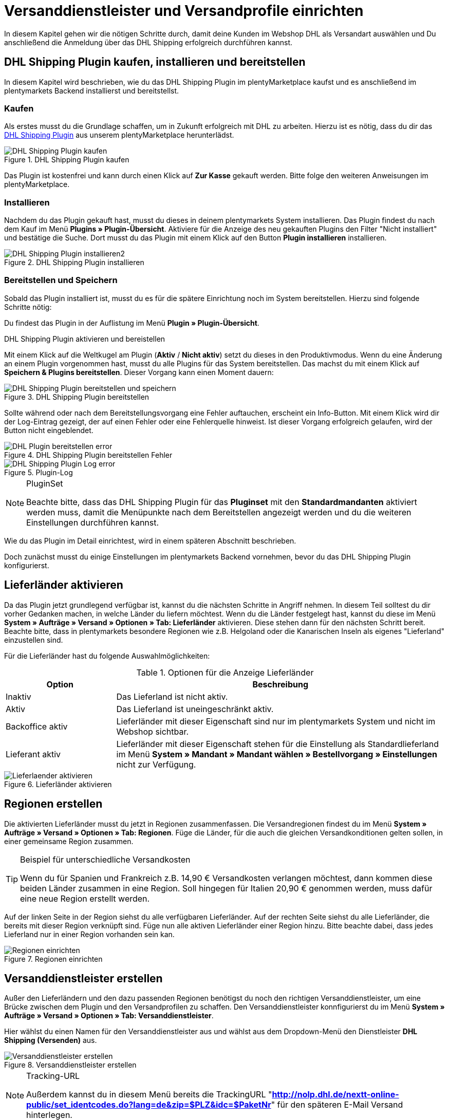 :lang: de
:keywords: Der Vorgang konnte nicht korrekt durchgeführt werden, Bitte Dateneingabe prüfen, 1001, Fehler bei der Anmeldung, login failed, Exception in extension function, java.lang.RuntimeException, productId cannot be mapped, productId **EXP/OFP** cannot be mapped, Hard validation error occured, Bitte geben Sie einen Ort an, Bitte geben Sie Name 1 an, Bitte geben Sie eine Postleitzahl an, Bitte geben Sie eine Straße an, Bitte geben Sie eine Hausnummer an, Bitte geben Sie eine gültige Telefonnummer an, Es handelt sich um eine ungültige Postleitzahl, Bitte verwenden Sie das Format 99999, The Customer ID Number is invalid, Please check the Customer ID Number, Your order could not be processed, Ein interner Fehler ist aufgetreten, Keine gültigen Versandprofile vorhanden, SystemShippingController, unknown, Die Gewichtsangabe ist kleiner als im CN23-Formular, Invalid fieldlength: InvoiceDate, Bitte geben Sie die Anzahl an, Bitte geben Sie die Beschreibung an, Bitte geben Sie den Warenwert an, Bitte geben Sie das Gewicht an, Bitte geben Sie das Gewicht an, Bitte geben Sie die Art der Sendung an, Die angegebene Art der Sendung ist nicht gültig, Invalid fieldlength in element ‘Note’, Please refer to documentation, Invalid XML, Ungültiger Content wurde beginnend mit Element ‘Shipment’ gefunden, An dieser Stelle wird kein untergeordnetes Element erwartet, The current incoterms are not included in the list of the available incoterms, The current origin country code is not included in the list of the available countries, Export document is missing, Please enter weight for the packages, Terms of Trade have not been selected, The shipment weight may not be smaller than 0.1 kg for this product code, Please select a valid type of shipment, Please enter quantity of goods, Please enter a description of goods, Please enter the country of origin, Please enter value of goods, Please add an exportdoc position, The combination of shipping profile ID and shipping region ID does not exist, Code 1001, Der Nutzer des Webservice konnte nicht authentifiziert werden, Authorization Required, 365 Tage, 90 Tage, Systembenutzer
:position: 40

[#1]
= Versanddienstleister und Versandprofile einrichten

In diesem Kapitel gehen wir die nötigen Schritte durch, damit deine Kunden im Webshop DHL als Versandart auswählen und Du anschließend die Anmeldung über das DHL Shipping erfolgreich durchführen kannst.

== DHL Shipping Plugin kaufen, installieren und bereitstellen

In diesem Kapitel wird beschrieben, wie du das DHL Shipping Plugin im plentyMarketplace kaufst und es anschließend im plentymarkets Backend installierst und bereitstellst.

=== Kaufen

Als erstes musst du die Grundlage schaffen, um in Zukunft erfolgreich mit DHL zu arbeiten. Hierzu ist es nötig, dass du dir das link:https://marketplace.plentymarkets.com/de/plugins/integration/DHLShipping_4871[DHL Shipping Plugin^] aus unserem plentyMarketplace herunterlädst.

.DHL Shipping Plugin kaufen
image::_best-practices/auftragsabwicklung/fulfillment/assets/DHL_Shipping_Plugin_kaufen.png[]

Das Plugin ist kostenfrei und kann durch einen Klick auf *Zur Kasse* gekauft werden. Bitte folge den weiteren Anweisungen im plentyMarketplace.

=== Installieren

Nachdem du das Plugin gekauft hast, musst du dieses in deinem plentymarkets System installieren. Das Plugin findest du nach dem Kauf im Menü *Plugins » Plugin-Übersicht*. Aktiviere für die Anzeige des neu gekauften Plugins den Filter "Nicht installiert" und bestätige die Suche. Dort musst du das Plugin mit einem Klick auf den Button *Plugin installieren* installieren.

.DHL Shipping Plugin installieren
image::_best-practices/auftragsabwicklung/fulfillment/assets/DHL_Shipping_Plugin_installieren2.png[]

=== Bereitstellen und Speichern

Sobald das Plugin installiert ist, musst du es für die spätere Einrichtung noch im System bereitstellen. Hierzu sind folgende Schritte nötig:

Du findest das Plugin in der Auflistung im Menü *Plugin » Plugin-Übersicht*.

.DHL Shipping Plugin aktivieren und bereistellen

Mit einem Klick auf die Weltkugel am Plugin (*Aktiv* / *Nicht aktiv*) setzt du dieses in den Produktivmodus. Wenn du eine Änderung an einem Plugin vorgenommen hast, musst du alle Plugins für das System bereitstellen. Das machst du mit einem Klick auf *Speichern & Plugins bereitstellen*. Dieser Vorgang kann einen Moment dauern:

.DHL Shipping Plugin bereitstellen
image::_best-practices/auftragsabwicklung/fulfillment/assets/DHL_Shipping_Plugin_bereitstellen_und_speichern.png[]

Sollte während oder nach dem Bereitstellungsvorgang eine Fehler auftauchen, erscheint ein Info-Button. Mit einem Klick wird dir der Log-Eintrag gezeigt, der auf einen Fehler oder eine Fehlerquelle hinweist. Ist dieser Vorgang erfolgreich gelaufen, wird der Button nicht eingeblendet.

.DHL Shipping Plugin bereitstellen Fehler
image::_best-practices/auftragsabwicklung/fulfillment/assets/DHL_Plugin_bereitstellen_error[]

.Plugin-Log
image::_best-practices/auftragsabwicklung/fulfillment/assets/DHL_Shipping_Plugin_Log_error.png[]

[NOTE]
.PluginSet
====
Beachte bitte, dass das DHL Shipping Plugin für das *Pluginset* mit den *Standardmandanten* aktiviert werden muss, damit die Menüpunkte nach dem Bereitstellen angezeigt werden und du die weiteren Einstellungen durchführen kannst.
====

Wie du das Plugin im Detail einrichtest, wird in einem späteren Abschnitt beschrieben.

Doch zunächst musst du einige Einstellungen im plentymarkets Backend vornehmen, bevor du das DHL Shipping Plugin konfigurierst.


== Lieferländer aktivieren

Da das Plugin jetzt grundlegend verfügbar ist, kannst du die nächsten Schritte in Angriff nehmen. In diesem Teil solltest du dir vorher Gedanken machen, in welche Länder du liefern möchtest. Wenn du die Länder festgelegt hast, kannst du diese im Menü **System » Aufträge » Versand » Optionen » Tab: Lieferländer** aktivieren. Diese stehen dann für den nächsten Schritt bereit. Beachte bitte, dass in plentymarkets besondere Regionen wie z.B. Helgoland oder die Kanarischen Inseln als eigenes "Lieferland" einzustellen sind.

Für die Lieferländer hast du folgende Auswahlmöglichkeiten:

.Optionen für die Anzeige Lieferländer
[cols="1,3"]
|====
|Option |Beschreibung

|Inaktiv
|Das Lieferland ist nicht aktiv.

|Aktiv
|Das Lieferland ist uneingeschränkt aktiv.

|Backoffice aktiv
|Lieferländer mit dieser Eigenschaft sind nur im plentymarkets System und nicht im Webshop sichtbar.

|Lieferant aktiv
|Lieferländer mit dieser Eigenschaft stehen für die Einstellung als Standardlieferland im Menü *System » Mandant » Mandant wählen » Bestellvorgang » Einstellungen* nicht zur Verfügung.
|====

.Lieferländer aktivieren
image::_best-practices/auftragsabwicklung/fulfillment/assets/Lieferlaender_aktivieren.png[]

== Regionen erstellen

Die aktivierten Lieferländer musst du jetzt in Regionen zusammenfassen. Die Versandregionen findest du im Menü *System » Aufträge » Versand » Optionen » Tab: Regionen*. Füge die Länder, für die auch die gleichen Versandkonditionen gelten sollen, in einer gemeinsame Region zusammen.

[TIP]
.Beispiel für unterschiedliche Versandkosten
====
Wenn du für Spanien und Frankreich z.B. 14,90 € Versandkosten verlangen möchtest, dann kommen diese beiden Länder zusammen in eine Region. Soll hingegen für Italien 20,90 € genommen werden, muss dafür eine neue Region erstellt werden.
====

Auf der linken Seite in der Region siehst du alle verfügbaren Lieferländer. Auf der rechten Seite siehst du alle Lieferländer, die bereits mit dieser Region verknüpft sind. Füge nun alle aktiven Lieferländer einer Region hinzu. Bitte beachte dabei, dass jedes Lieferland nur in einer Region vorhanden sein kan.

.Regionen einrichten
image::_best-practices/auftragsabwicklung/fulfillment/assets/Regionen_einrichten.png[]

== Versanddienstleister erstellen

Außer den Lieferländern und den dazu passenden Regionen benötigst du noch den richtigen Versanddienstleister, um eine Brücke zwischen dem Plugin und den Versandprofilen zu schaffen. Den Versanddienstleister konnfigurierst du im Menü *System » Aufträge » Versand » Optionen » Tab: Versanddienstleister*.

Hier wählst du einen Namen für den Versanddienstleister aus und wählst aus dem Dropdown-Menü den Dienstleister *DHL Shipping (Versenden)* aus.

.Versanddienstleister erstellen
image::_best-practices/auftragsabwicklung/fulfillment/assets/Versanddienstleister_erstellen.png[]

[NOTE]
.Tracking-URL
====
Außerdem kannst du in diesem Menü bereits die TrackingURL "*http://nolp.dhl.de/nextt-online-public/set_identcodes.do?lang=de&zip=$PLZ&idc=$PaketNr*" für den späteren E-Mail Versand hinterlegen.
====

== Versandprofil erstellen

Alle Menüpunkte, die du bisher eingerichtet hast, treffen im Versandprofil aufeinander. Hierzu wechselst du in das Menü *System » Aufträge » Versand » Optionen » Tab: Versandprofile*. Mit einem Klick auf den *Neu*-Button (Plus-Symbol) erstellst du ein neues Versandprofil und landest direkt im *Tab:Base*. Das Tab *Portotabelle* ist erst nach dem ersten Speichern sichtbar.

=== Base

Im **Tab: Base** legst du die grundsätzlichen Einstellungen für dein Versandprofil fest.

.Feldnamenbeschreibungen im Versandprofil
[cols="1,3"]
|====
|Feldname |Beschreibung

|Versanddienstleister
|Wähle hier den zuvor angelegten Versanddienstleister aus.

|Name & Name (Backend)
|Wähle hier einen Namen für das Front- und Backend in der jeweiligen Sprache aus.

|Markierung
|Hier kannst du dem Profil eine Markierung geben. (z.B. das DHL Logo)

|Priorität
|Die Priorität bestimmt die Reihenfolge der im Webshop angezeigten Versandprofile.

|Kategorie
|Die Kategorieoption ermöglicht eine zusätzliche Priorisierung der Versandprofile. Ein konkretes Anwendungsbeispiel findes du link:https://knowledge.plentymarkets.com/auftragsabwicklung/fulfillment/versand-vorbereiten#1300[hier].

|Artikel Portoaufschlag
|Hiermit kannst du am Artikel hinterlegte Portoaufschläge aktivieren.

|Postident
|Diese Option musst du aktivieren, wenn ein Postident nötig ist. Z.B. bei FSK18 Ware.

|Bei neuen Artikeln aktivieren
|Diese Option aktivieren, damit das Profil immer an neuen Artikeln aktiv ist.

|Nachnahme
|Option aktivieren, damit der Kunde im Ceres-Checkout im Webshop die Zahlungsart Nachnahme wählen kann.

|Inselzuschlag
|Es wird der eingestellte Portoaufschlag bei einer Lieferung zu bestimmten Inseln anhand der definierten Liste in plentymarkets berechnet.

|Mandanten (Shops)
|Hier wählst du die Mandaten aus, welche mit diesem Versandprofil verknüpft sein sollen. Es muss mindestens ein Mandant eingestellt sein, damit das Versandprofil auswählbar ist.

|Auftragsherkunft
|Hier wählst du die Auftragsherkünfte aus, für die dieses Versandprofil frei gegeben sein sollen.

|Gesperrte Zahlungsarten
|Hier wählst du die Zahlungsarten aus, für die das Versandprofil *nicht* auswählbar sein soll.

|Gesperrte Kundenklassen
|Wähle hier die Kundenklassen aus, für die das Versandprofil *nicht* auswählbar sein soll.

|Versandgruppen
|Versandprofile können einer Versandgruppe hinzugefügt werden, damit die Zuweisung von Versandprofilen am Artikel vereinfacht werden kann.

|*eBay*
|

|Konto
|Wähle hier ein eBay Konto aus, falls du eines verknüpfen möchtest.

|Listingtyp
|Auswahlmöglichkeiten: *Alle* = Alle Listingtypen *Auktion* = Nur Auktionen *Festpreis-/Shop Artikel* = Nur Festpreis bzw. Shop Artikel (Shop Artikel nur für Hood)

|Expressversand
|Aktivieren, wenn dieses Versandprofil für einen Expressversand bei eBay genutzt werden soll.

|Treueprogramm
|Hier kannst du ein oder mehrere Treueprogramme wie eBay Plus oder Amazon Prime mit diesem Versandprofil verknüpfen.

|====

=== Portotabelle

Das Tab *Portotabelle* ist erst verfügbar, wenn du das Versandprofil gespeichert hast. In diesem Tab werden die Portotabellen für die jeweiligen vorher eingerichteten Regionen angezeigt. Das heißt, hier legst du die Preise und den Berechnungstypen für die einzelnen Region fest.
Wähle die Berechnungsgrundlage für die Versandkosten aus. Es gibt die Auswahlmöglichkeint: *Pauschal*, *Gewichtsabhängig*, *Volumenabhängig*, *Mengenabhängig*, *Preisabhängig* und *Artikelporto*.

Je nach Einstellung des Typen musst du die passenden Preise eingeben. Außerdem kannst du für jede Portotabelle angeben, ab welchem Betrag der Versand kostenfrei ist oder dass er z.B. ab 100 € Warenwert statt der pauschal eingestellten 4,99 € nur noch 2,50 € kostet.

Der Beschränkungstyp schränkt das Versandprofil ein. Passe aber auf, dass du mit deinen Versandprofilen einen nahtlosen Übergang ermöglichst, damit z.B. bei einem eingestellten Maximalgewicht von 20 kg in einem Versandprofil und dem Kauf von zwei Artikeln mit je 11 kg, noch ein anderes Versandprofil auswählbar ist und eine Fehlermeldung im Webshop verhindert wird.

Als Standardpaket kannst du ein vorher definiertes Versandpaket hinterlegen. Ein Versandpaket definierst du im Menü *System » Aufträge » Versand » Versandpakete*. So kannst du z.B. feste Maße übertragen, wenn du nur eine Paketgröße für den Versand verwendest.

[NOTE]
.Berechnungstypen
====
Bitte beachte, dass du z.B. für die gewichtsabhängige Berechnung auch die Gewichte an den einzelnen Artikeln pflegen musst. Ansonsten ist eine Berechnung nicht möglich.
====

.Berechnungstypen in der Portotabelle
image::_best-practices/auftragsabwicklung/fulfillment/assets/Portotabelle_Berechnungstypen.png[]

[NOTE]
.Portotabelle aktivieren
====
Eine Portotabelle ist erst aktiv, wenn diese gespeichert wurde. Ansonsten siehst du den Hinweis *Region wird im Versandprofil nicht verwendet. Preis eintragen und speichern, um Region zu verwenden. Portotabelle speichern und neu laden, um Versanddienstleister-Einstellungen anzuzeigen.*
====

== Versandprofil am Artikel aktivieren

Im Menü *Artikel » Artikel bearbeiten Tab: Global* musst du jetzt alle Artikel mit den gewünschten Versandprofilen verknüpfen. Dies kannst du auch über die Gruppenfunktion machen. Achte dabei auf den Haken bei der Option *Alte Versandprofile löschen*, da über die "Versandkonfiguration" nur weitere Versandprofile hinzugefügt werden können.

== DHL Shipping Plugin konfigurieren

Nachdem die Versandprofile fertig eingerichtet und am Artikel verknüpft sind, kann jetzt das DHL Shipping Plugin final eingerichtet werden:

=== Einrichtung

Anschließend wechselst du in das Menü *System » Aufträge » Versand » DHLShipping* und findest dort die nachfolgenden Menüpunkte.

*Grundeinstellungen*

In den Grundeinstellungen hinterlegst du bitte die Zugangsdaten, die du für deinen DHL Benutzer angelegt hast. Außerdem hast du hier die Möglichkeit, eine alternative Telefonnummer und E-Mail Adresse zu hinterlegen. Wenn eins dieser Felder gefüllt ist, werden nur noch diese Daten und nicht mehr die des Kunden an DHL übermittelt. Die Einstellung am Versandprofil zu *E-Mail und Telefon Übertragen* wird beim Plugin nicht berücksichtigt. Als letztes gibt es hier noch die Checkbox für die Nicht-leitcodierbaren Adressen. Wenn der Haken gesetzt ist, nimmt DHL auch Nicht-leitcodierbare Sendungen an. Dies kann allerdings bei DHL zu Extrakosten führen. Nähere Informationen dazu kann dir dein DHL Ansprechpartner geben.

[NOTE]
.Gültigkeit der DHL Benutzer
====
Bitte beachte an dieser Stelle, dass es zwei Arten von Benutzern bei DHL gibt. Diese Benutzer haben eine Passwortgültigkeit von 3 oder 12 Monaten. Ist das Passwort abgelaufen, muss dieses bei DHL erneuert und im plentymarkets in den Grundeinstellungen des Plugins hinterlegt werden.
====

*Abrechnungsnummern*

Du erhältst von DHL für jedes deiner gebuchten Services (z.B. DHL Paket National) eine eigene Abrechnungsnummer. Diese ist 14 Stellen lang und wird in 10 , 2 und 2 aufgeteilt. Die ersten 10 Ziffern ergeben die EKP und sind für jeden Service gleich. Die nachfolgenden 2 Ziffern kennzeichnen den Service (z.B. 01 für DHL Paket National). Die letzten 2 Ziffern trägst du in das Feld Teilnahme ein.

*Absenderdaten*

Im Bereich der Absenderdaten trägst du bitte deine Daten ein, welche letztendlich auf das DHL Label als Absender gedruckt werden sollen.

*Versandeinstellungen*

Als letztes kommt der wichtigste Schritt: die Versandeinstellungen. In den Versandeinstellungen kommt alles zusammen. Hier wählst du aus, welches Versandprofil mit welcher Versandregion und mit welcher Abrechnungsnummer in Zukunft arbeiten soll. Es ist wichtig, dass du für jedes Profil und jede Region in diesem Profil eine eigene Einstellung hinterlegst. Je nachdem was du für Services bei DHL gebucht hast, kannst du diese auch hier in der Konfiguration hinterlegen. Ein Beispiel hier wäre der Service Nachnahme.
Das Feld *minimales Paketgewicht für die Übertragung an DHL (in Gramm)* kann genutzt werden, um das Gewicht der Artikel für die Anmeldung zu erhöhen, es muss allerdings ein Gewicht an den Artikeln angegeben sein. Der letzte Punkt in den Versandeinstellungen bezieht sich auf ausländische Sendungen. Für diese ist die Frankatur sowie die Sendungsart ein Pflichtfeld.

Sobald du diese Einrichtung Schritt für Schritt durchgeführt hast, kannst du deine Sendungen über das DHL Shipping Plugin erfolgreich über einen Prozess und die Aktion *Versand-Center* oder über das Menü *Aufträge » Versand-Center* anmelden. Sollte dennoch einmal ein Fehler auftreten, haben wir im unteren Teil dieser Anleitung einige mögliche Fehlerquellen aufgelistet. Diese können z.B. durch falsche Adressdaten am Auftrag verursacht werden.

=== Testmodus ausschalten

Zum Schluss ist es noch nötig, das Plugin vom Testmodus in den Produktivmodus zu setzen.

Hierzu klickst du bitte auf das Plugin und wechselst in den Bereich *Konfiguration » General*. Dort stellst du von Test auf Productive.

.Plugin Modus
image::_best-practices/auftragsabwicklung/fulfillment/assets/Plugin_Modus.png[]

[#2400]
=== Plugin nach Aktualisierung erneut bereitstellen

Nachdem du ein Update des Plugins heruntergeladen hast, ist es erforderlich, dass du das Plugin erneut in Productive bereitstellst. Das Herunterladen des Updates allein bewirkt noch nicht, dass die Neuerungen bzw. Änderungen in der neuen Version auch aktiv sind.


= Fehlerbehebung DHL

In den folgenden Unterkapiteln findest du Fehlermeldungen, die von DHL an plentymarkets über die Schnittstelle zurückgesendet werden, sowie mögliche Lösungen. Die Fehlermeldungen sind aus Gründen der Übersichtlichkeit in sechs Kategorien eingeordnet.

Die Anmeldedaten und die Antwort mit eventuellen Fehlermeldungen können für zwei Wochen im Menü **Daten » API-Log » Tab: Versand Center API-Log** abgerufen werden. In der Spalte ganz rechts wird mit einem Klick auf **Anfrageprotokoll öffnen** ein Fenster geöffnet, das die Anmeldedaten anzeigt. Ein Klick auf *Antwortprotokoll öffnen* öffnet ein Fenster mit der Rückmeldung von DHL.

.Versand-Center API-Log
image::_best-practices/auftragsabwicklung/fulfillment/assets/DHL_Versand_Center_API_Log.png[]

[#100]
== Zugangsdaten, Passwort, Productive-Modus, Anmeldung

Hier findest du Fehlermeldungen, die im Zusammenhang mit Zugangsdaten, Passwort, Productive-Modus und der Anmeldung in Verbindung stehen, sowie mögliche Lösungsvorschläge.

[#200]
=== Fehler bei der Anmeldung: (1001) login failed

`Code 1 : Der Vorgang konnte nicht korrekt durchgeführt werden. Bitte Dateneingabe prüfen. Es gab einen Fehler bei der Anmeldung: (1001) login failed.`

Diese Fehlermeldung kann zwei Ursachen haben:

* Fehlerhafte Login-Daten bzw. Zeichenbegrenzung überschritten

* Passwortgültigkeit bei DHL abgelaufen

[.subhead]
Fehlerhafte Login-Daten bzw. Zeichenbegrenzung überschritten

Überprüfe deine Login-Daten im plentymarkets Backend. Die Schnittstelle verlangt feste Vorgaben, die bei der Anmeldung über die Webseite von DHL nicht greifen. Die Schnittstelle arbeitet hier strikter: Häufig ist entweder die Zeichenbegrenzung von 20 Zeichen für Passwort und/oder Benutzernamen überschritten worden oder der Benutzername wurde “falsch” geschrieben. So könnte bei der Registrierung zwar z.B. das erste Zeichen ein Großbuchstabe sein, wird jedoch als Kleinbuchstabe gespeichert und so von der Schnittstelle gefordert.

[.subhead]
Passwortgültigkeit bei DHL abgelaufen

Die Passwortgültigkeit für den Benutzer zum DHL-Backend beträgt bei GKP-Admin-Benutzern 90 Tage. Wenn das Passwort die Gültigkeit verloren hat, wird von DHL im plentymarkets Backend keine gesonderte Fehlermeldung ausgegeben, welches auf die Ungültigkeit des Passworts hinweist, sondern nur die oben genannte Fehlermeldung. Anders verhält es sich, wenn du dich direkt im DHL-Geschäftskundenportal anmelden möchtest. Dort wird dann angezeigt, dass du ein neues Passwort setzen musst.

Es ist sinnvoll, einen Systembenutzer im DHL-Backend zu erstellen, da die Gültigkeit für diesen 365 Tage beträgt.

Das neue Passwort musst du dann ebenfalls im plentymarkets Backend speichern:

* im Plugin im Menü *System » Aufträge » Versand » DHL Shipping » Grundeinstellungen*

* in der Schnittstellenkonfiguration im Menü *System » Aufträge » Versand » Dienstleister » DHL Intraship/Versenden*

[#300]
=== Code 1001: Der Nutzer des Webservice konnte nicht authentifiziert werden.

`Code 1001 : Der Nutzer des Webservice konnte nicht authentifiziert werden.`

In der Vergangenheit mussten Händler, die diese Fehlermeldung erhalten haben, das Passwort bei DHL ändern, da dieses seine Gültigkeit verloren hat. Im plentymarkets Backend wird von DHL keine gesonderte Fehlermeldung ausgegeben, welches auf die Ungültigkeit des Passworts hinweist, sondern nur die oben genannte Fehlermeldung. Anders verhält es sich, wenn du dich direkt im DHL-Geschäftskundenportal anmelden möchtest. Dort wird dann angezeigt, dass du ein neues Passwort setzen musst.

Das neue Passwort musst du dann ebenfalls im plentymarkets Backend speichern:

* im Plugin im Menü *System » Aufträge » Versand » DHL Shipping » Grundeinstellungen*

* in der Schnittstellenkonfiguration im Menü *System » Aufträge » Versand » Dienstleister » DHL Intraship/Versenden*

Das Passwort für das DHL-Backend ist 90 Tage gültig (für Admin-Benutzer) und DHL verlangt nach Ablauf der 90 Tage ein neues Passwort. Für einen Systembenutzer, den man im DHL-Backend erstellt, ist das Passwort für eine Dauer von 365 Tagen gültig.

[#400]
=== Code 1: Authorization Required

`Code 1 : Der Vorgang konnte nicht korrekt durchgeführt werden. Bitte Dateneingabe prüfen. Auftrag XXXX: Authorization Required.`

Prüfe, ob sich das DHL Shipping (Versenden)-Plugin im Produktivmodus und nicht im Testmodus befindet. Dazu öffnest du das Menü *Plugins » Plugin-Übersicht*, klickst auf das DHL Shipping (Versenden)-Plugin und wählst im Bereich *Konfiguration* aus der Dropdown-Liste die Einstellung *Productive*.

Als Standardeinstellung ist der Testmodus gewählt. Dadurch wird eine Anmeldung in der Sandbox-Umgebung (DHL-Entwicklerportal) durchgeführt – hierfür werden eigene Zugangsdaten für das Entwicklerportal benötigt. Sobald der Produktivmodus gewählt und gespeichert wurde, läuft die Anmeldung gegen das Live-System.

[#500]
=== Invalid XML: cvc-complex-type.2.4.d: Ungültiger Content wurde beginnend mit Element 'Shipment' gefunden.

`Code 1 : Der Vorgang konnte nicht korrekt durchgeführt werden. Bitte Dateneingabe prüfen. Invalid XML: cvc-complex-type.2.4.d: Ungültiger Content wurde beginnend mit Element 'Shipment' gefunden. An dieser Stelle wird kein untergeordnetes Element erwartet.`

Diese Fehlermeldung haben Händler bisher erhalten, wenn sie eine größere Anzahl an Aufträgen im Menü *Aufträge » Versand-Center* anmelden wollten.

Wir empfehlen in dem Fall in erster Linie, einen <<basics/automatisierung/prozesse/prozesse-einrichten#, Prozess>> mit der Aktion <<basics/automatisierung/prozesse/aktionen#430, Versand-Center>> einzurichten. Damit wird die Fehlermeldung nicht mehr angezeigt. Eine ander Möglichkeit ist, die Anzahl der ausgewählten Aufträge für die manuelle Anmeldung im Versand-Center zu verringern.

[#600]
== Produkte, EKP, Verfahren, Teilnahme, Abrechnungsnummern

Hier findest du Fehlermeldungen, die im Zusammenhang mit Produkten, der EKP oder der Teilnahme in Verbindung stehen, sowie mögliche Lösungsvorschläge.

[#700]
=== Exception in extension function java.lang.RuntimeException: +**productId cannot be mapped**+

`Code 1 : Der Vorgang konnte nicht korrekt durchgeführt werden. Bitte Dateneingabe prüfen.	Exception in extension function java.lang.RuntimeException: **productId cannot be mapped**.`

Es wurde keine Abrechnungsnummer, die die productId enthält, gespeichert. Öffne das Menü *System » Aufträge » Versand » Optionen* und dort das DHL-Versandprofil mit der Portotabelle der entsprechenden Region.

Beachte, dass die Abrechnungsnummer zuvor im Menü *System » Aufträge » Versand » DHL Shipping » Abrechnungsnummern* gespeichert werden muss. Wenn du die Schnittstelle verwendest, speichere die Abrechnungsnummer im Menü *System » Aufträge » Versand » Versanddienstleister » DHL Intraship/Versenden*.

[#800]
=== Exception in extension function java.lang.RuntimeException: productId +**EXP/OFP**+ cannot be mapped

`Code 1 : Der Vorgang konnte nicht korrekt durchgeführt werden. Bitte Dateneingabe prüfen. Exception in extension function java.lang.RuntimeException: productId **EXP/OFP** cannot be mapped.`

*DHL Paket* und *DHL Express* sind zwei unterschiedliche Dienstleister.

DHL Intraship-Kunden können sowohl DHL Paket-Produkte als auch DHL Express-Produkte nutzen, z.B. OFP (Office Paket). Für Kunden des Geschäftskundenportals ist das leider nicht mehr möglich. Über das Geschäftskundenportal lassen sich nur DHL Paket-Produkte anmelden.

Da plentymarkets noch die DHL Intraship-Schnittstelle nutzt und unsere Anmeldungen je nach Kundenkonto unter Umständen an das GKP weitergeleitet werden, erhalten GKP-Kunden mit Express-Produkten die Meldung, dass die Anmeldung nicht gemapped werden konnte.

[#900]
== Versandprofile

Hier findest du Fehlermeldungen, die im Zusammenhang mit Versandprofilen in Verbindung stehen, sowie mögliche Lösungsvorschläge.

[#1000]
=== The combination of shipping profile ID xx and shipping region ID xx does not exist.

`The combination of shipping profile ID xxxx and shipping region ID xxxx does not exist.`

In diesem Fall konnte keine Versandeinstellung gefunden werden (Menü *System » Aufträge » Versand » DHLShipping » Versandeinstellungen*), die mit dem Versandprofil am Auftrag erstellt wurde.

Prüfe, welches Versandprofil bei den Versandeinstellungen für das Plugin gewählt wurde.

Häufig wird das “alte” DHL-Versandprofil mit dem Auftrag verknüpft. Die Einstellungen sind jedoch mit einem “neuen” Versandprofil für das DHL Shipping (Versenden)-Plugin erstellt worden.

Stimmt das Versandprofil mit dem am Auftrag überein, muss die Region überprüft werden.

Kann die Region bei den Versandeinstellungen in dem Versandprofil nicht gewählt werden, muss die Region in der Portotabelle des Versandprofils im Menü *System » Aufträge » Versand » Optionen » Tab: Versandprofile » Versandprofil öffnen » Tab: Portotabelle* geprüft werden. Der folgende Hinweistext darf *nicht* angezeigt werden:

`Region wird im Versandprofil nicht verwendet. Preis eintragen und speichern, um Region zu verwenden. Portotabelle speichern und neu laden, um Versanddienstleister-Einstellungen anzuzeigen.`

Beispielansicht einer nicht verwendeten Region im Versandprofil:

.Nicht verwendete Region in der Portotabelle des Versandprofils
image::_best-practices/auftragsabwicklung/fulfillment/assets/DHL_Portotabelle_Region.png[]

[#1100]
=== Ein interner Fehler ist aufgetreten

`Code 1 : Der Vorgang konnte nicht korrekt durchgeführt werden. Bitte Dateneingabe prüfen. Ein interner Fehler ist aufgetreten!`

Prüfe, ob die Region in der Portotabelle des Versandprofils aktiv ist.

Beispielansicht einer nicht verwendeten Region im Versandprofil:

.Nicht verwendete Region in der Portotabelle des Versandprofils
image::_best-practices/auftragsabwicklung/fulfillment/assets/DHL_Portotabelle_Region.png[]

[#1200]
=== Keine gültigen Versandprofile vorhanden: SystemShippingController

`Code 1 : Der Vorgang konnte nicht korrekt durchgeführt werden. Bitte Dateneingabe prüfen. Keine gültigen Versandprofile vorhanden: SystemShippingController`

Prüfe im Menü *System » Aufträge » Versand » Optionen » Tab: Versanddienstleister*, ob der korrekte Versanddienstleister gewählt wurde. Entsprechende Daten können nur geladen werden, wenn dies der Fall ist.

Wenn man die Portotabellen betrachtet, würde auffallen, dass DHL-spezifischen Angaben nicht gemacht werden können, da Felder wie die DHL-Abrechnungsnummer und DHL-Services nicht vorhanden sind.

[#1300]
=== Bitte Dateneingabe prüfen. unknown

`Code 1 : Der Vorgang konnte nicht korrekt durchgeführt werden. Bitte Dateneingabe prüfen. unknown`

Diese Fehlermeldung sagt leider wenig aus und könnte verschiedene Ursachen haben:

* Prüfe zuerst die eingestellte Abrechnungsnummer in der Portotabelle.
Wurde evtl. eine Abrechnungsnummer gelöscht, die im verwendeten Versandprofil weiterhin abgerufen werden soll?

* Sollte es sich um eine Ausfuhrlieferung handeln, die den Wert von 1000 € übersteigt, erscheint ebenfalls die Meldung `unknown`.

Folgender Hinweis wird laut einem betroffenen Kunden bei Intraship angezeigt:

_Achtung! Ausfuhranmeldung wird erforderlich.
(Bitte fügen Sie eine ausgefüllte Ausfuhranmeldung bei und kennzeichnen sie Ihre Sendung mit dem Aufkleber "Achtung Ausfuhranmeldung").
Wenn Ihr Versand geschäftlichen Zwecken dient und der Warenwert Ihres Paketes oder Päckchens 1000 Euro übersteigt, benötigen Sie zusätzlich zu Paketkarte, Zollinhaltserklärung und Handelsrechnung eine Ausfuhranmeldung.
Bitte beachten Sie, dass diese Ausfuhranmeldung bereits ab einem Betrag > 1000 Euro von Ihren Zollamt vorab gefertigt (gestempelt) sein muss.
Sollte Ihnen Ihr Zollamt bereits ein vereinfachtes Verfahren bewilligt haben, so geben Sie bitte die jeweilige Bewilligungsnummer auf der Handelsrechnung an.
Die Aufkleber "Achtung Ausfuhranmeldung" erhalten Sie über unseren Vertrieb unter der Bestellnummer 915-830-000._

[#1400]
== Adressdaten Shipper/Receiver

Hier findest du Fehlermeldungen, die im Zusammenhang mit Adressdaten in Verbindung stehen, sowie mögliche Lösungsvorschläge.

[#1500]
=== Invalid fieldlength in element ‘Note’. Please refer to documentation.

`Code 1 : Der Vorgang konnte nicht korrekt durchgeführt werden. Bitte Dateneingabe prüfen. Invalid fieldlength in element 'Note'. Please refer to documentation.`

Das Feld `Note` ist über die Schnittstelle auf 50 Zeichen begrenzt. Es wird von uns verwendet, wenn für die Hausnummer zu viele Zeichen (mehr als 7) oder ein Adresszusatz angegeben wurden.
Hier muss die Angabe z.B. in der Lieferanschrift korrigiert werden.

[#1600]
=== The Customer ID Number is invalid. Please check Customer ID Number. Your order could not be processed.

`Code 1 : Der Vorgang konnte nicht korrekt durchgeführt werden. Bitte Dateneingabe prüfen. Auftrag XXXXXX: The Customer ID Number is invalid. Please check the Customer ID Number. Your order could not be processed Your order could not be processed.`

Die in der Lieferadresse angegebene "Postnummer" ist nicht korrekt oder passt nicht zu den Daten des Kunden. Erfrage bei deinem Kunden die korrekten Daten. Bei der Validierung wird von DHL auch die Adresse geprüft, die übereinstimmen muss.

[#1700]
=== Invalid value in element ‘germany’

`Code 1 : Der Vorgang konnte nicht korrekt durchgeführt werden. Bitte Dateneingabe prüfen. Invalid value('3411') in element 'germany'. oder auch Invalid value('DE-34117') in element 'germany'.`

oder

`Auftrag XXXXXX: Hard validation error occured., Es handelt sich um eine ungültige Postleitzahl. Bitte verwenden Sie das Format 99999.`

In der Lieferadresse ist eine ungültige Postleitzahl angegeben (in unserem Beispiel für Deutschland). Die Schnittstelle erwartet 5 Ziffern. Zusätzliche Angaben wie “DE” sind über die Schnittstelle nicht erlaubt.
Für andere Länder würden entsprechende Meldungen erscheinen.

Die ungültige Postleitzahl kannst du im Menü *Aufträge » Aufträge bearbeiten* im Feld *Kundendaten* suchen und korrigieren.

[#1800]
=== Hard validation error occured., Bitte geben Sie einen Ort / Name 1 / Postleitzahl / Straße / Hausnummer / Telefonnummer an.

`Code 1 : Der Vorgang konnte nicht korrekt durchgeführt werden. Bitte Dateneingabe prüfen. Auftrag XXXXXX: Hard validation error occured, Bitte geben Sie einen Ort an. Bitte geben Sie Name 1 an. Bitte geben Sie eine Postleitzahl an. Bitte geben Sie eine Straße an. Bitte geben Sie eine Hausnummer an.`

oder

`Hard validation error occured, Bitte geben Sie eine gültige Telefonnummer an.`

Wenn eine der oben aufgelisteten Meldungen häufiger angezeigt wird, bezieht sich dies auf möglicherweise fehlerhaft angegebene oder fehlende Absenderdaten im Menü *System » Aufträge » Versand » Dienstleister » DHL Intraship/Versenden*.

.Absenderdaten im Menü *System » Aufträge » Versand » Dienstleister » DHL Intraship/Versenden*
image::_best-practices/auftragsabwicklung/fulfillment/assets/DHL_Absenderdaten_Intraship_Versenden.png[]

Wenn kein Fehler “sichtbar” ist, könnte ein unsichtbares Steuerzeichen die Ursache sein. Dieses wird häufig unbewusst mit Copy & Paste hinzugefügt. Lösche also dieses unsichtbare Steuerzeichen in den Absenderdaten. Gegebenenfalls musst du den Wert erneut eingeben.

Wenn eine der oben aufgelisteten Meldungen nur "einfach" angezeigt wird, prüfe die Empfängerdaten im Auftrag.

[#1900]
== Ausfuhrlieferungen

Hier findest du Fehlermeldungen, die im Zusammenhang mit Ausfuhrlieferungen in Verbindung stehen, sowie mögliche Lösungsvorschläge.

[#2000]
=== Hard validation error occured., Die Gewichtsangabe ist kleiner als im CN23-Formular.

`Code 1 : Der Vorgang konnte nicht korrekt durchgeführt werden. Bitte Dateneingabe prüfen. Auftrag XXXXXX: Hard validation error occured., Die Gewichtsangabe ist kleiner als im CN23-Formular.`

Diese Fehlermeldung erscheint, wenn Ausfuhrlieferungen bei DHL Versenden angemeldet werden sollen, die eine Artikelposition mit der Menge > 1 angegeben haben. Leider werden von DHL die Daten über die aktuelle Schnittstelle zu Versenden anders gemapped, sodass das Gewicht nicht korrekt angegeben werden kann.

Wir haben DHL das Problem des öfteren gemeldet, aber es konnte keine gemeinsame Lösung gefunden werden.

Mit dem link:https://marketplace.plentymarkets.com/plugins/integration/DHLShipping_4871[DHL Shipping (Versenden)-Plugin^], das wie alle Plugins nur mit plentymarkets Version 7 funktioniert, ist diese Problematik nicht mehr vorhanden.

Wenn du noch die "alte" Schnittstelle und DHL Intraship nutzt, ist eine Anmeldungen mit deinem DHL Intraship-Zugangsdaten weiterhin möglich und die oben genannte Fehlermeldung wird nicht angezeigt.

[#2100]
=== Bitte geben Sie eine Anzahl / Beschreibung / Warenwert / Gewicht / Art der Sendung an. Die angegebene Art der Sendung ist nicht gültig.

`Code 1 : Der Vorgang konnte nicht korrekt durchgeführt werden. Bitte Dateneingabe prüfen. Auftrag XXXXXX: Hard validation error occured., Bitte geben Sie die Anzahl an., Bitte geben Sie die Beschreibung an., Bitte geben Sie den Warenwert an., Bitte geben Sie das Gewicht an., Bitte geben Sie das Gewicht an., Bitte geben Sie die Art der Sendung an., Die angegebene Art der Sendung ist nicht gültig.`

Hier fehlen Angaben, die für Ausfuhrlieferungen relevant sind. Meist liegt dies daran, dass keine Voranmeldung des CN23-Formulars möglich ist. (Voranmeldung bedeutet, dass plentymarkets die Artikeldaten im Vorfeld an DHL übermittelt. Dies ist bei Ausfuhrlieferungen verpflichtend.)

Der Hintergrund dafür ist am häufigsten auf spezielle Gebiete in den Lieferländern zurückzuführen: Diese müssen zolltechnisch anders behandelt werden, gehören jedoch politisch zu einem EU-Land, das keine Ausfuhrpapiere benötigt. Ein Beispiel für Deutschland ist die Insel Helgoland; für Spanien die Kanarischen Inseln.

Aktiviere daher das entsprechende Lieferland im Menü *System » Aufträge » Versand » Optionen » Tab: Lieferländer*, weise das Lieferland danach im Tab *Region* einer Region zu und ändere das Lieferland anschließend im Auftrag. Auf diese Weise können die fehlenden Angaben übermittelt werden  und die Anmeldung kann weitergeführt werden.

Wenn du das DHL Shipping (Versenden)-Plugin verwendest, könnte die Meldung auch wegen der bereitgestellten Version des Plugins erscheinen, da man über Versionen, die älter als Version 1.3.0 sind, keine Ausfuhrlieferungen anmelden kann. Du musst also mindestens Plugin-Version 1.3.0 nutzen. Um zu prüfen, welche Version du nutzt, schaue unter *Plugins » Plugin-Übersicht* in der Spalte *Version aktiv* den Wert an.

Screenshot aus dem Testsystem:

.Pluginübersicht Version
image::_best-practices/auftragsabwicklung/fulfillment/assets/DHL_Shipping_Plugin_Version_Aktiv.png[]

Beachte, dass du jeweils eine Option in den Dropdown-Listen *Frankatur bei Auslandssendungen* und *Sendungsart* im Menü *System » Aufträge » Versand » DHL Shipping » Versandeinstellungen* wählen musst.


[#2200]
=== incoterms, origin country code, export document missing, weight for packages, terms of trade, shipment weight may not be smaller than 0.1 kg, valid type of shipment, quantity of goods / description of goods / country of origin / value of goods, exportdoc position

`Code 1 : Der Vorgang konnte nicht korrekt durchgeführt werden. Bitte Dateneingabe prüfen. Auftrag XXXXX: The current incoterms are not included in the list of the available incoterms., The current origin country code is not included in the list of the available countries., Export document is missing., Your order could not be processed Your order could not be processed , Please enter weight for the packages, Terms of Trade have not been selected., The shipment weight may not be smaller than 0.1 kg for this product code., The shipment weight may not be smaller than 0.1 kg for this product code., Please select a valid type of shipment., Please enter quantity of goods., Please enter a description of goods., Please enter the country of ofigin., Please enter value of goods., Please add an exportdoc position.`

In der Fehlermeldung ist von “incoterms” und “origin country” die Rede. Diese Fehlermeldung kommt von DHL und sagt aus, dass es sich um eine Ausfuhrlieferung handelt und Informationen für den Zoll fehlen. Das kann in der Regel zwei Ursachen haben:

1. An den Artikeln fehlen Angaben wie Zolltarifnummer und/oder Herkunftsland des Produktes.

2. Für die Lieferadresse wird das falsche Land genutzt. Deshalb werden die Daten von 1., obwohl vorhanden, nicht an DHL übermittelt. Das kann z.B. der Fall sein, wenn die Ware zu den Kanarischen Inseln geliefert werden soll, als Lieferland aber Spanien ausgewählt wurde.

[#2300]
=== Invalid fieldlength: InvoiceDate

`Code 1 : Der Vorgang konnte nicht korrekt durchgeführt werden. Bitte Dateneingabe prüfen. Invalid fieldlength: InvoiceDate`

Bei Anmeldungen von Ausfuhrlieferung ist es für die Voranmeldung der Artikel notwendig, dass eine Rechnung am Auftrag erstellt wurde, damit das Pflichtfeld *InvoiceDate* gefüllt werden kann. Die Fehlermeldung erscheint, wenn dies nicht der Fall ist.

"Voranmeldung" bedeutet, dass plentymarkets die Artikeldaten im Vorfeld an DHL übermittelt. Dies ist bei Ausfuhrlieferungen verpflichtend.
